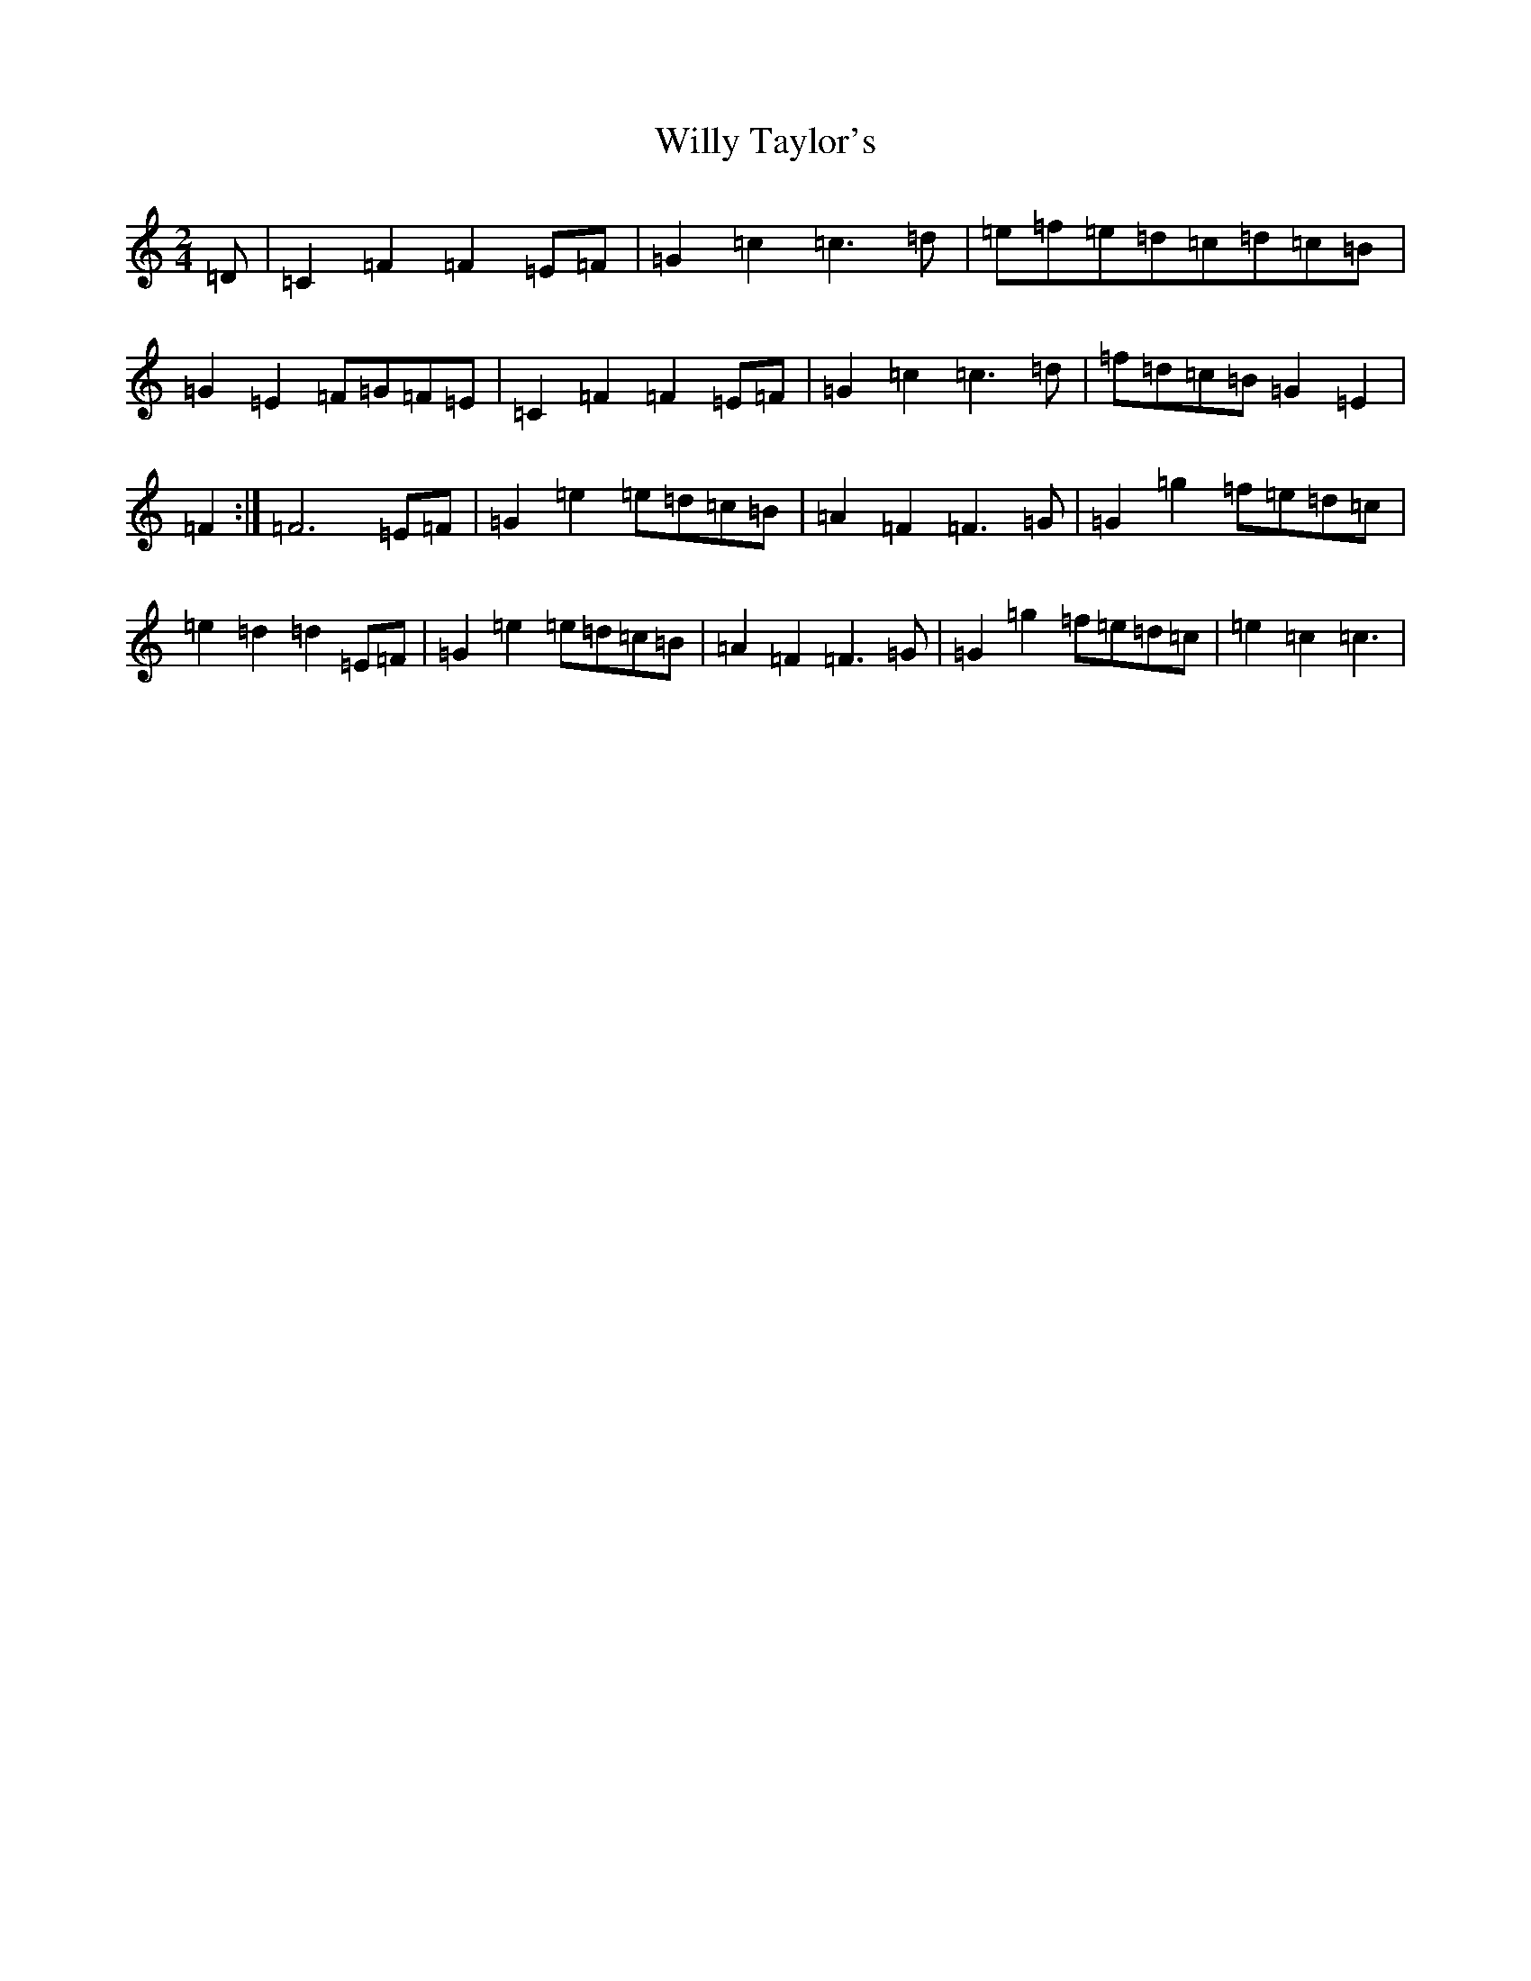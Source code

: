 X: 22589
T: Willy Taylor's
S: https://thesession.org/tunes/3470#setting3470
Z: D Major
R: polka
M: 2/4
L: 1/8
K: C Major
=D|=C2=F2=F2=E=F|=G2=c2=c3=d|=e=f=e=d=c=d=c=B|=G2=E2=F=G=F=E|=C2=F2=F2=E=F|=G2=c2=c3=d|=f=d=c=B=G2=E2|=F2:|=F6=E=F|=G2=e2=e=d=c=B|=A2=F2=F3=G|=G2=g2=f=e=d=c|=e2=d2=d2=E=F|=G2=e2=e=d=c=B|=A2=F2=F3=G|=G2=g2=f=e=d=c|=e2=c2=c3|